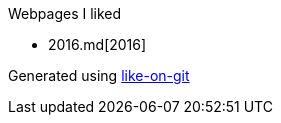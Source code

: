 Webpages I liked

- 2016.md[2016]


Generated using https://github.com/Idnan/like-on-git/[like-on-git]

